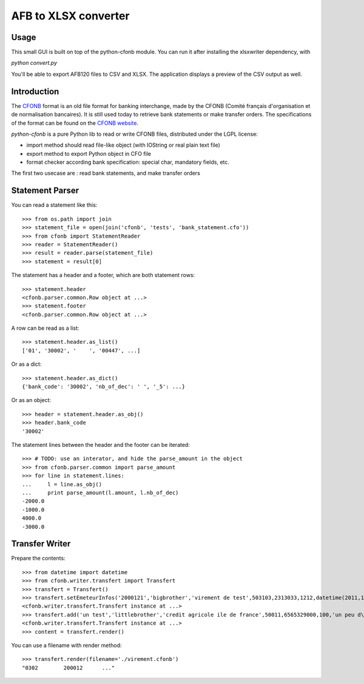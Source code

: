 AFB to XLSX converter
=====================

Usage
-----
This small GUI is built on top of the python-cfonb module.
You can run it after installing the xlsxwriter dependency, with

`python convert.py`

You'll be able to export AFB120 files to CSV and XLSX. The application displays a preview of the CSV output as well.

Introduction
------------

The `CFONB <http://fr.wikipedia.org/wiki/CFONB>`_ format is an old file format
for banking interchange, made by the CFONB (Comité français d'organisation et
de normalisation bancaires). It is still used today to retrieve bank statements
or make transfer orders. The specifications of the format can be found on the `CFONB website <http://www.cfonb.org>`_.

`python-cfonb` is a pure Python lib to read or write CFONB files, distributed under the LGPL license:

- import method should read file-like object (with IOString or real plain text file)
- export method to export Python object in CFO file
- format checker according bank specification: special char, mandatory fields, etc.

The first two usecase are : read bank statements, and make transfer orders

Statement Parser
----------------

You can read a statement like this::

    >>> from os.path import join
    >>> statement_file = open(join('cfonb', 'tests', 'bank_statement.cfo'))
    >>> from cfonb import StatementReader
    >>> reader = StatementReader()
    >>> result = reader.parse(statement_file)
    >>> statement = result[0]

The statement has a header and a footer, which are both statement rows::

    >>> statement.header
    <cfonb.parser.common.Row object at ...>
    >>> statement.footer
    <cfonb.parser.common.Row object at ...>

A row can be read as a list::

    >>> statement.header.as_list()
    ['01', '30002', '    ', '00447', ...]

Or as a dict::

    >>> statement.header.as_dict()
    {'bank_code': '30002', 'nb_of_dec': ' ', '_5': ...}

Or as an object::

    >>> header = statement.header.as_obj()
    >>> header.bank_code
    '30002'

The statement lines between the header and the footer can be iterated::

    >>> # TODO: use an interator, and hide the parse_amount in the object
    >>> from cfonb.parser.common import parse_amount
    >>> for line in statement.lines:
    ...     l = line.as_obj()
    ...     print parse_amount(l.amount, l.nb_of_dec)
    -2000.0
    -1000.0
    4000.0
    -3000.0


Transfer Writer
---------------

Prepare the contents::

    >>> from datetime import datetime
    >>> from cfonb.writer.transfert import Transfert
    >>> transfert = Transfert()
    >>> transfert.setEmeteurInfos('2000121','bigbrother','virement de test',503103,2313033,1212,datetime(2011,11,27))
    <cfonb.writer.transfert.Transfert instance at ...>
    >>> transfert.add('un test','littlebrother','credit agricole ile de france',50011,6565329000,100,'un peu d\'argent',6335)
    <cfonb.writer.transfert.Transfert instance at ...>
    >>> content = transfert.render()

You can use a filename with render method::

    >>> transfert.render(filename='./virement.cfonb')
    "0302        200012      ..."

